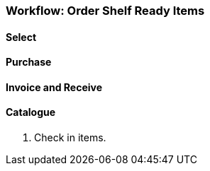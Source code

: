 Workflow: Order Shelf Ready Items
~~~~~~~~~~~~~~~~~~~~~~~~~~~~~~~~~

Select
^^^^^^

Purchase
^^^^^^^^

Invoice and Receive
^^^^^^^^^^^^^^^^^^^

Catalogue
^^^^^^^^^



. Check in items.
